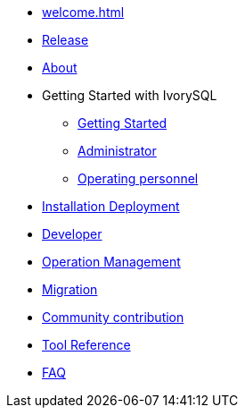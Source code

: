 * xref:welcome.adoc[]
* xref:v1.4-en/IvorySQL1.4发行说明.adoc[Release]
* xref:v1.4-en/IvorySQL关于-英文版-0.2.adoc[About]
* Getting Started with IvorySQL
** xref:v1.4-en/IvorySQL入门-英文版-0.1.adoc[Getting Started]
** xref:v1.4-en/Administrator Guide.adoc[Administrator]
** xref:v1.4-en/IvorySQL运维人员指南-英文版-0.1.adoc[Operating personnel]
* xref:v1.4-en/安装部署-英文版-0.1.adoc[Installation Deployment]
* xref:v1.4-en/Developer Guide.adoc[Developer]
* xref:v1.4-en/运维管理指南-英文版-0.2.adoc[Operation Management]
* xref:v1.4-en/IvorySQL迁移指南-英文版-0.1.adoc[Migration]
* xref:v1.4-en/IvorySQL社区贡献指南-英文版-0.3.adoc[Community contribution]
* xref:v1.4-en/Tool Reference.adoc[Tool Reference]
* xref:v1.4-en/FAQ-en.adoc[FAQ]